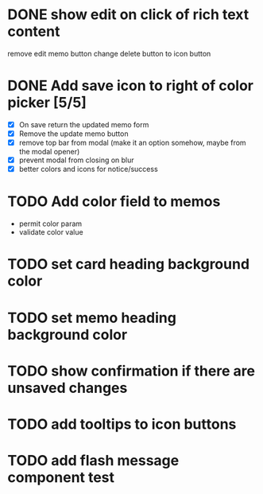 :PROPERTIES:
:CATEGORY: tmp
:END:
* DONE show edit on click of rich text content
  CLOSED: [2024-01-28 Sun 11:03]
  remove edit memo button
  change delete button to icon button
* DONE Add save icon to right of color picker [5/5]
  CLOSED: [2024-01-29 Mon 21:03]
  - [X] On save return the updated memo form
  - [X] Remove the update memo button
  - [X] remove top bar from modal (make it an option somehow, maybe from the
    modal opener)
  - [X] prevent modal from closing on blur
  - [X] better colors and icons for notice/success
* TODO Add color field to memos
  - permit color param
  - validate color value
* TODO set card heading background color
* TODO set memo heading background color
* TODO show confirmation if there are unsaved changes
* TODO add tooltips to icon buttons
* TODO add flash message component test
